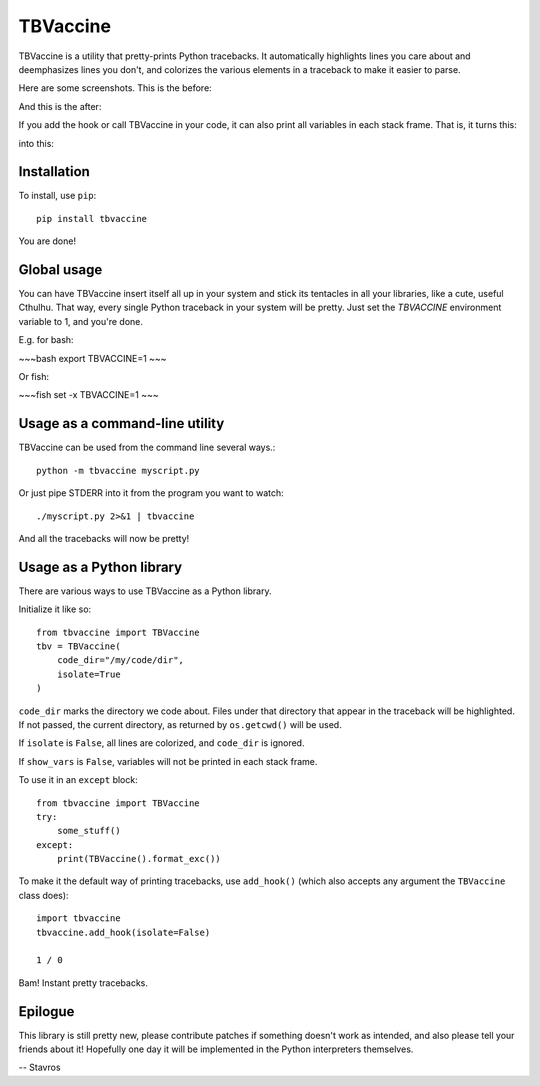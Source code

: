 TBVaccine
---------

TBVaccine is a utility that pretty-prints Python tracebacks. It automatically
highlights lines you care about and deemphasizes lines you don't, and colorizes
the various elements in a traceback to make it easier to parse.

Here are some screenshots. This is the before:

.. image:: misc/before.png

And this is the after:

.. image:: misc/after.png

If you add the hook or call TBVaccine in your code, it can also print all
variables in each stack frame. That is, it turns this:

.. image:: misc/before-vars.png

into this:

.. image:: misc/after-vars.png


Installation
============

To install, use ``pip``::

    pip install tbvaccine

You are done!


Global usage
============

You can have TBVaccine insert itself all up in your system and stick its tentacles in
all your libraries, like a cute, useful Cthulhu. That way, every single Python
traceback in your system will be pretty. Just set the `TBVACCINE` environment
variable to 1, and you're done.

E.g. for bash:

~~~bash
export TBVACCINE=1
~~~

Or fish:

~~~fish
set -x TBVACCINE=1
~~~


Usage as a command-line utility
===============================

TBVaccine can be used from the command line several ways.::

    python -m tbvaccine myscript.py

Or just pipe STDERR into it from the program you want to watch::

    ./myscript.py 2>&1 | tbvaccine

And all the tracebacks will now be pretty!


Usage as a Python library
=========================

There are various ways to use TBVaccine as a Python library.

Initialize it like so::

    from tbvaccine import TBVaccine
    tbv = TBVaccine(
        code_dir="/my/code/dir",
        isolate=True
    )

``code_dir`` marks the directory we code about. Files under that directory that
appear in the traceback will be highlighted. If not passed, the current
directory, as returned by ``os.getcwd()`` will be used.

If ``isolate`` is ``False``, all lines are colorized, and ``code_dir`` is
ignored.

If ``show_vars`` is ``False``, variables will not be printed in each stack
frame.

To use it in an ``except`` block::

    from tbvaccine import TBVaccine
    try:
        some_stuff()
    except:
        print(TBVaccine().format_exc())


To make it the default way of printing tracebacks, use ``add_hook()`` (which
also accepts any argument the ``TBVaccine`` class does)::

    import tbvaccine
    tbvaccine.add_hook(isolate=False)

    1 / 0

Bam! Instant pretty tracebacks.


Epilogue
========

This library is still pretty new, please contribute patches if something doesn't
work as intended, and also please tell your friends about it! Hopefully one day
it will be implemented in the Python interpreters themselves.

-- Stavros
